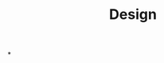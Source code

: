 :PROPERTIES:
:ID:       2d692e15-0b5f-4d98-87a1-bb99d1eae579
:END:
#+TITLE: Design
#+filetags: :bristol:
*

